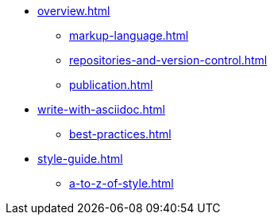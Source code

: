 * xref:overview.adoc[]
 ** xref:markup-language.adoc[]
 ** xref:repositories-and-version-control.adoc[]
 ** xref:publication.adoc[]
* xref:write-with-asciidoc.adoc[]
 ** xref:best-practices.adoc[]

* xref:style-guide.adoc[]
** xref:a-to-z-of-style.adoc[]